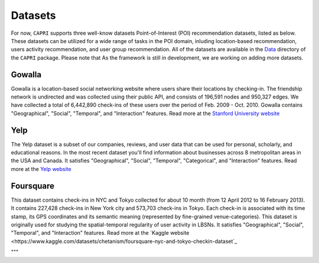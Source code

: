 ======================
Datasets
======================

For now, ``CAPRI`` supports three well-know datasets Point-of-Interest (POI) recommendation datasets, listed as below.
These datasets can be utilized for a wide range of tasks in the POI domain, inluding location-based recommendation, users activity recommendation, and user group recommendation.
All of the datasets are available in the `Data`_ directory of the ``CAPRI`` package.
Please note that As the framework is still in development, we are working on adding more datasets.

.. _Data: https://github.com/CapriRecSys/CAPRI/tree/main/Data

Gowalla
-------

Gowalla is a location-based social networking website where users share their locations by checking-in.
The friendship network is undirected and was collected using their public API, and consists of 196,591 nodes and 950,327 edges.
We have collected a total of 6,442,890 check-ins of these users over the period of Feb. 2009 - Oct. 2010.
Gowalla contains "Geographical", "Social", "Temporal", and "Interaction" features.
Read more at the `Stanford University website <https://snap.stanford.edu/data/loc-gowalla.html>`_

Yelp
----

The Yelp dataset is a subset of our companies, reviews, and user data that can be used for personal, scholarly, and educational reasons.
In the most recent dataset you'll find information about businesses across 8 metropolitan areas in the USA and Canada.
It satisfies "Geographical", "Social", "Temporal", "Categorical", and "Interaction" features.
Read more at the `Yelp website <https://www.yelp.com/dataset>`_


Foursquare
----------

This dataset contains check-ins in NYC and Tokyo collected for about 10 month (from 12 April 2012 to 16 February 2013).
It contains 227,428 check-ins in New York city and 573,703 check-ins in Tokyo.
Each check-in is associated with its time stamp, its GPS coordinates and its semantic meaning (represented by fine-grained venue-categories).
This dataset is originally used for studying the spatial-temporal regularity of user activity in LBSNs.
It satisfies "Geographical", "Social", "Temporal", and "Interaction" features.
Read more at the `Kaggle website <https://www.kaggle.com/datasets/chetanism/foursquare-nyc-and-tokyo-checkin-dataset`_

"""